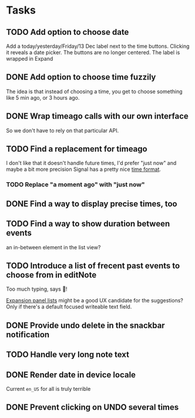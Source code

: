 * Tasks
** TODO Add option to choose date
Add a today/yesterday/Friday/13 Dec label next to the time buttons. Clicking it reveals a date picker. The buttons are no longer centered. The label is wrapped in Expand
** DONE Add option to choose time fuzzily
The idea is that instead of choosing a time, you get to choose something like 5 min ago, or 3 hours ago.
** DONE Wrap timeago calls with our own interface
So we don't have to rely on that particular API.
** TODO Find a replacement for timeago
I don't like that it doesn't handle future times, I'd prefer "just now" and maybe a bit more precision
Signal has a pretty nice [[https://github.com/signalapp/Signal-Android/blob/e00f8c94ff8590aeb678ce9bdd71da2866e3ac29/app/src/main/java/org/thoughtcrime/securesms/util/DateUtils.java#L76][time format]].
*** TODO Replace "a moment ago" with "just now"
** DONE Find a way to display precise times, too
** TODO Find a way to show duration between events
an in-between element in the list view?
** TODO Introduce a list of frecent past events to choose from in editNote
Too much typing, says 🦎!

[[https://api.flutter.dev/flutter/material/ExpansionPanelList-class.html][Expansion panel lists]] might be a good UX candidate for the
suggestions? Only if there's a default focused writeable text field.
** DONE Provide undo delete in the snackbar notification
** TODO Handle very long note text
** DONE Render date in device locale
Current =en_US= for all is truly terrible
** DONE Prevent clicking on UNDO several times
